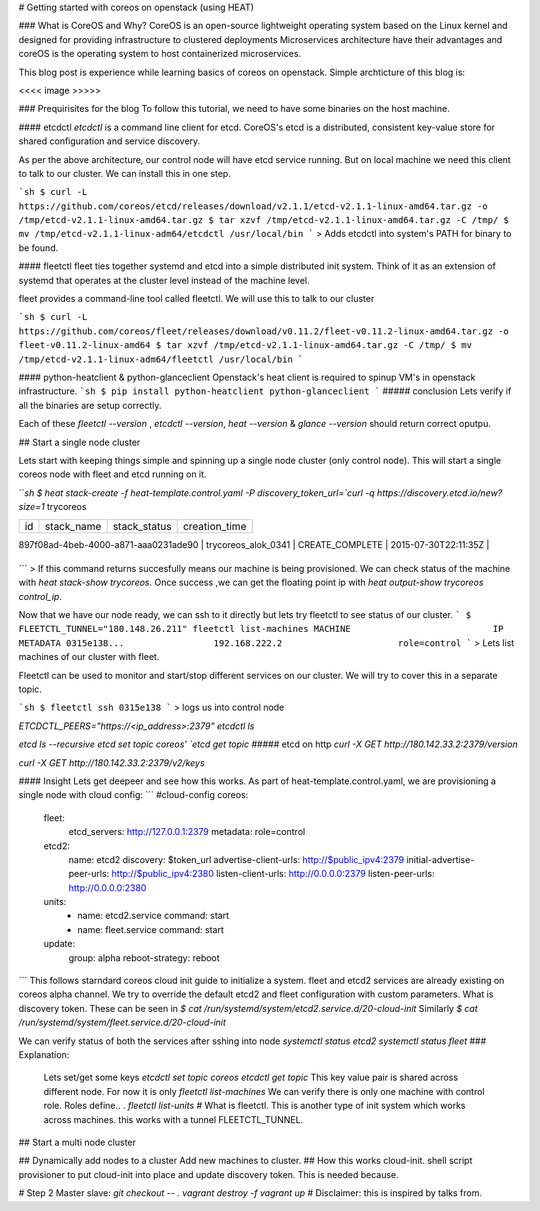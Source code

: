 # Getting started with coreos on openstack (using HEAT)

### What is CoreOS and Why?
CoreOS is an open-source lightweight operating system based on the Linux kernel and designed for providing infrastructure to clustered deployments
Microservices architecture have their advantages and coreOS is the operating system to host containerized microservices.

This blog post is experience while learning basics of coreos on openstack. Simple archticture of this blog is:

<<<< image >>>>>

### Prequirisites for the blog
To follow this tutorial, we need to have some binaries on the host machine. 

#### etcdctl
`etcdctl` is a command line client for etcd. CoreOS's etcd is a distributed, consistent key-value store for shared configuration and service discovery.

As per the above architecture, our control node will have etcd service running. But on local machine we need this client to talk to our cluster.
We can install this in one step.

```sh
$ curl -L  https://github.com/coreos/etcd/releases/download/v2.1.1/etcd-v2.1.1-linux-amd64.tar.gz -o /tmp/etcd-v2.1.1-linux-amd64.tar.gz
$ tar xzvf /tmp/etcd-v2.1.1-linux-amd64.tar.gz -C /tmp/
$ mv /tmp/etcd-v2.1.1-linux-adm64/etcdctl /usr/local/bin
```
> Adds etcdctl into system's PATH for binary to be found.

#### fleetctl
fleet ties together systemd and etcd into a simple distributed init system. Think of it as an extension of systemd that operates at the cluster level instead of the machine level. 

fleet provides a command-line tool called fleetctl. We will use this to talk to our cluster

```sh
$ curl -L https://github.com/coreos/fleet/releases/download/v0.11.2/fleet-v0.11.2-linux-amd64.tar.gz -o fleet-v0.11.2-linux-amd64
$ tar xzvf /tmp/etcd-v2.1.1-linux-amd64.tar.gz -C /tmp/
$ mv /tmp/etcd-v2.1.1-linux-adm64/fleetctl /usr/local/bin
```

#### python-heatclient & python-glanceclient
Openstack's heat client is required to spinup VM's in openstack infrastructure.
```sh
$ pip install python-heatclient python-glanceclient
```
##### conclusion
Lets verify if all the binaries are setup correctly.

Each of these `fleetctl --version` , `etcdctl --version`, `heat --version` & `glance --version` should return correct oputpu.

## Start a single node cluster

Lets start with keeping things simple and spinning up a single node cluster (only control node). This will start a single coreos node with fleet and etcd running on it.

```sh
$ heat stack-create -f heat-template.control.yaml -P discovery_token_url=`curl -q https://discovery.etcd.io/new?size=1` trycoreos

+--------------------------------------+---------------------+-----------------+----------------------+
| id                                   | stack_name          | stack_status    | creation_time        |
+--------------------------------------+---------------------+-----------------+----------------------+

| 897f08ad-4beb-4000-a871-aaa0231ade90 | trycoreos_alok_0341 | CREATE_COMPLETE | 2015-07-30T22:11:35Z |
+--------------------------------------+---------------------+-----------------+----------------------+

```
> If this command returns succesfully means our machine is being provisioned. We can check status of the machine with `heat stack-show trycoreos`. Once success ,we can get the floating point ip with `heat output-show trycoreos control_ip`.

Now that we have our node ready, we can ssh to it directly but lets try fleetctl to see status of our cluster.
```
$  FLEETCTL_TUNNEL="180.148.26.211" fleetctl list-machines
MACHINE                           IP                               METADATA
0315e138...                 192.168.222.2                      role=control
```
> Lets list machines of our cluster with fleet.

Fleetctl can be used to monitor and start/stop different services on our cluster. We will try to cover this in a separate topic.

```sh
$ fleetctl ssh 0315e138
``` 
> logs us into control node

`ETCDCTL_PEERS="https://<ip_address>:2379" etcdctl ls`

`etcd ls --recursive`
`etcd set topic coreos'
`etcd get topic`
##### etcd on http
`curl -X GET http://180.142.33.2:2379/version`

`curl -X GET http://180.142.33.2:2379/v2/keys`

#### Insight
Lets get deepeer and see how this works. As part of heat-template.control.yaml, we are provisioning a single node with cloud config:
```
#cloud-config
coreos:
    fleet:
        etcd_servers: http://127.0.0.1:2379
        metadata: role=control
    etcd2:
        name: etcd2
        discovery: $token_url
        advertise-client-urls: http://$public_ipv4:2379
        initial-advertise-peer-urls: http://$public_ipv4:2380
        listen-client-urls: http://0.0.0.0:2379
        listen-peer-urls: http://0.0.0.0:2380
    units:
        - name: etcd2.service
          command: start
        - name: fleet.service
          command: start
    update:
        group: alpha
        reboot-strategy: reboot
```
This follows starndard coreos cloud init guide to initialize a system. fleet and etcd2 services are already existing on coreos alpha channel. We try to override the default etcd2 and fleet configuration with custom parameters. 
What is discovery token.
These can be seen in
`$ cat /run/systemd/system/etcd2.service.d/20-cloud-init`
Similarly 
`$ cat /run/systemd/system/fleet.service.d/20-cloud-init`

We can verify status of both the services after sshing into node
`systemctl status etcd2`
`systemctl status fleet`
### Explanation:

    Lets set/get some keys
    `etcdctl set topic coreos`
    `etcdctl get topic`
    This key value pair is shared across different node. For now it is only 
    `fleetctl list-machines`
    We can verify there is only one machine with control role. Roles define.. .
    `fleetctl list-units`
    # What is fleetctl. This is another type of init system which works across machines.
    this works with a tunnel FLEETCTL_TUNNEL.

## Start a multi node cluster

## Dynamically add nodes to a cluster
Add new machines to cluster.    
## How this works
cloud-init.
shell script provisioner to put cloud-init into place and 
update discovery token. This is needed because.

# Step 2 Master slave:
`git checkout -- .`
`vagrant destroy -f`
`vagrant up`
# Disclaimer: 
this is inspired by talks from.

